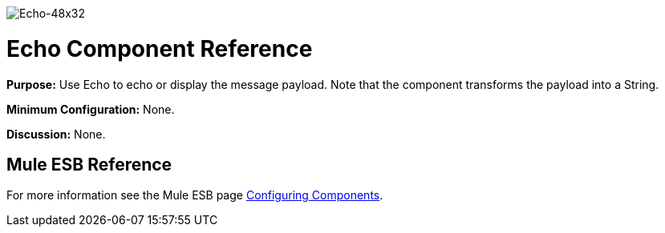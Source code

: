 image:Echo-48x32.png[Echo-48x32]

= Echo Component Reference

*Purpose:* Use Echo to echo or display the message payload. Note that the component transforms the payload into a String.

*Minimum Configuration:* None.

*Discussion:* None.

== Mule ESB Reference

For more information see the Mule ESB page link:/mule\-user\-guide/v/3\.4/configuring-components[Configuring Components].
